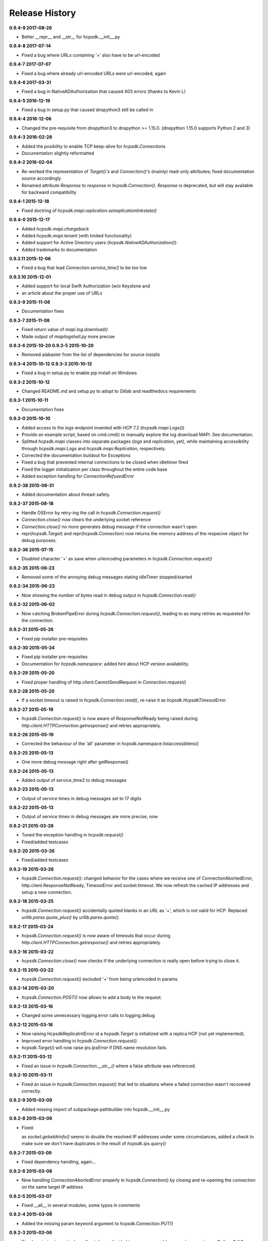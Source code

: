 Release History
===============

**0.9.4-9 2017-08-26**

*   Better __repr__ and __str__ for hcpsdk.__init__.py

**0.9.4-8 2017-07-14**

*   Fixed a bug where URLs containing '+' also have to be url-encoded

**0.9.4-7 2017-07-07**

*   Fixed a bug where already url-encoded URLs were url-encoded, again

**0.9.4-6 2017-03-31**

*   Fixed a bug in NativeADAuthorization that caused 403 errors
    (thanks to Kevin L)

**0.9.4-5 2016-12-19**

*   Fixed a bug in setup.py that caused dnspython3 still be called in

**0.9.4-4 2016-12-06**

*   Changed the pre-requisite from dnspython3 to dnspython >= 1.15.0.
    (dnspython 1.15.0 supports Python 2 and 3)

**0.9.4-3 2016-02-28**

*   Added the posibility to enable TCP keep-alive for *hcpsdk.Connection*\ s
*   Documentation slightly reformatted

**0.9.4-2 2016-02-04**

*   Re-worked the representation of *Target()'s* and *Connection()'s*
    (mainly) read-only attributes; fixed documentation source accordingly
*   Renamed attribute *Response* to *response* in *hcpsdk.Connection()*\.
    *Response* is deprecated, but will stay available for backward
    compatibility

**0.9.4-1 2015-12-18**

*   Fixed doctring of *hcpsdk.mapi.replication.setreplicationlinkstate()*

**0.9.4-0 2015-12-17**

*   Added *hcpsdk.mapi.chargeback*
*   Added *hcpsdk.mapi.tenant* (with limited functionality)
*   Added support for Active Directory users
    (*hcpsdk.NativeADAuthorization()*)
*   Added trademarks to documentation

**0.9.3.11 2015-12-06**

*   Fixed a bug that lead *Connection.service_time2* to be too low

**0.9.3.10 2015-12-01**

*   Added support for local Swift Authorization (w/o Keystone and
*   an article about the proper use of URLs

**0.9.3-9 2015-11-08**

*   Documentation fixes

**0.9.3-7 2015-11-08**

*   Fixed return value of *mapi.log.download()*
*   Made output of *mapilogshell.py* more precise

**0.9.3-6 2015-10-20**
**0.9.3-5 2015-10-20**

*   Removed alabaster from the list of dependencies for source installs

**0.9.3-4 2015-10-12**
**0.9.3-3 2015-10-12**

*   Fixed a bug in setup.py to enable pip install on Windows

**0.9.3-2 2015-10-12**

*   Changed README.md and setup.py to adopt to Gitlab and readthedocs
    requirements

**0.9.3-1 2015-10-11**

*   Documentation fixes

**0.9.3-0 2015-10-10**

*   Added access to the *logs* endpoint invented with HCP 7.2
    (*hcpsdk.mapi.Logs()*)
*   Provide an example script, based on cmd.cmd() to manually explore the
    log download MAPI. See documentation.
*   Splitted *hcpsdk.mapi* classes into separate packages (*logs* and
    *replication*, yet), while maintaining accessibility through
    *hcpsdk.mapi.Logs* and *hcpsdk.mapi.Replication*, respectively.
*   Corrected the documentation buildout for Exceptions
*   Fixed a bug that prevented internal connections to be closed when
    idletimer fired
*   Fixed the logger initialization per class throughout the entire
    code base
*   Added exception handling for *ConnectionRefusedError*

**0.9.2-38 2015-08-31**

*   Added documentation about thread-safety.

**0.9.2-37 2015-08-18**

*   Handle OSError by retry-ing the call in
    *hcpsdk.Connection.request()*
*   *Connection.close()* now clears the underlying socket
    reference
*   *Connection.close()* no more generates debug message if the
    connection wasn't open.
*   repr(*hcpsdk.Target*) and repr(*hcpsdk.Connection*) now returns
    the memory address of the respecive object for debug purposes.

**0.9.2-36 2015-07-15**

*   Disabled character '+' as save when urlencoding parameters in
    *hcpsdk.Connection.request()*

**0.9.2-35 2015-06-23**

*   Removed some of the annoying debug messages stating idleTimer
    stopped/started

**0.9.2-34 2015-06-23**

*   Now showing the number of bytes read in debug output in
    *hcpsdk.Connection.read()*

**0.9.2-32 2015-06-02**

*   Now catching BrokenPipeError during *hcpsdk.Connection.request()*,
    leading to as many retries as requested for the connection.

**0.9.2-31 2015-05-26**

*   Fixed pip installer pre-requisites

**0.9.2-30 2015-05-24**

*   Fixed pip installer pre-requisites
*   Documentation for *hcpsdk.namespace*: added hint about HCP version
    availability.

**0.9.2-29 2015-05-20**

*   Fixed proper handling of http.client.CannotSendRequest in
    *Connection.request()*

**0.9.2-28 2015-05-20**

*   If a socket.timeout is raised in *hcpsdk.Connection.read()*, re-raise
    it as *hcpsdk.HcpsdkTimeoutError*.

**0.9.2-27 2015-05-19**

*   *hcpsdk.Connection.request()* is now aware of ResponseNotReady being
    raised during *http.client.HTTPConnection.getresponse()* and retries
    appropriately.

**0.9.2-26 2015-05-19**

*   Corrected the behaviour of the 'all' parameter in
    hcpsdk.namespace.listaccessiblens()

**0.9.2-25 2015-05-13**

*   One more debug message right after getResponse()

**0.9.2-24 2015-05-13**

*   Added output of service_time2 to debug messages

**0.9.2-23 2015-05-13**

*   Output of service times in debug messages set to 17 digits

**0.9.2-22 2015-05-13**

*   Output of service times in debug messages are more precise, now

**0.9.2-21 2015-03-28**

*   Tuned the exception handling in *hcpsdk.request()*
*   Fixed/added testcases

**0.9.2-20 2015-03-26**

*   Fixed/added testcases

**0.9.2-19 2015-03-26**

*   *hcpsdk.Connection.request()*: changed behavior for the cases where we
    receive one of ConnectionAbortedError, http.client.ResponseNotReady,
    TimeoutError and socket.timeout. We now refresh the cached IP
    addresses and setup a new connection.

**0.9.2-18 2015-03-25**

*   *hcpsdk.Connection.request()* accidentally quoted blanks in an URL as '+',
    which is not valid for HCP. Replaced *urllib.parse.quote_plus()* by
    *urllib.parse.quote()*.

**0.9.2-17 2015-03-24**

*   *hcpsdk.Connection.request()* is now aware of timeouts that occur
    during *http.client.HTTPConnection.getresponse()* and retries
    appropriately.

**0.9.2-16 2015-03-22**

*   *hcpsdk.Connection.close()* now checks if the underlying connection
    is really open before trying to close it.

**0.9.2-15 2015-03-22**

*   *hcpsdk.Connection.request()* excluded '+' from being urlencoded in
    params.

**0.9.2-14 2015-03-20**

*   *hcpsdk.Connection.POST()* now allows to add a body to the request.

**0.9.2-13 2015-03-16**

*   Changed some unnecessary logging.error calls to logging.debug

**0.9.2-12 2015-03-16**

*   Now raising HcpsdkReplicaInitError id a *hcpsdk.Target* is initialized with
    a replica HCP (not yet implemented).
*   Improved error handling in *hcpsdk.Connection.request()*.
*   *hcpsdk.Target()* will now raise *ips.IpsError* if DNS name resolution
    fails.

**0.9.2-11 2015-03-12**

*   Fixed an issue in *hcpsdk.Connection.__str__()* where a false attribute
    was referenced.

**0.9.2-10 2015-03-11**

*   Fixed an issue in *hcpsdk.Connection.request()* that led to situations
    where a failed connection wasn't recovered correctly.

**0.9.2-9 2015-03-09**

*   Added missing import of subpackage pathbuilder into hcpsdk.__init__.py

**0.9.2-8 2015-03-09**

*   Fixed:

    as *socket.getaddrinfo()* seems to double the resolved IP addresses under
    some circumstances, added a check to make sure we don't have duplicates
    in the result of *hcpsdk.ips.query()*

**0.9.2-7 2015-03-09**

*   Fixed dependency handling, again...

**0.9.2-6 2015-03-08**

*   Now handling *ConnectionAbortedError* properly in hcpsdk.Connection()
    by closing and re-opening the connection on the same target IP
    address

**0.9.2-5 2015-03-07**

*   Fixed __all__ in several modules, some typos in comments

**0.9.2-4 2015-03-06**

*   Added the missing param keyword argument to hcpsdk.Connection.PUT()

**0.9.2-3 2015-03-06**

*   Fixed a missing import in hcpsdk.__init__.py that led to an unrecoverable
    error when running on Python 3.4.3

**0.9.2-1 2015-03-01**

*   hcpsdk.Connection.request() now logs exception information
    and stack trace if a catched exception is re-raised as an
    *hcpsdk.[..]Error*. This will get visible only if the application
    has initialized the logging subsystem.

**0.9.1-8 2015-02-27**

*   Fixed line width in documentation (.rst files) to match
    limitations for pdf generation

**0.9.1-7 2015-02-27**

*   Fixed pip distribution fixed to allow auto-install of dependencies
    when running 'pip install hcpsdk'

**0.9.1-6 2015-02-18**

*   Added automatic retires for hcpsdk.Connection.request() in case of a
    timeout or connection abort,
*   A DummyAuthorization class for use with the Default Namespace,
*   An appendiy on the difference when working with the Default Namespace.
